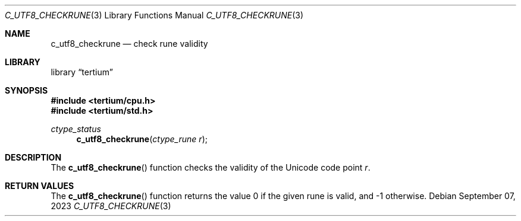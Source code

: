 .Dd $Mdocdate: September 07 2023 $
.Dt C_UTF8_CHECKRUNE 3
.Os
.Sh NAME
.Nm c_utf8_checkrune
.Nd check rune validity
.Sh LIBRARY
.Lb tertium
.Sh SYNOPSIS
.In tertium/cpu.h
.In tertium/std.h
.Ft ctype_status
.Fn c_utf8_checkrune "ctype_rune r"
.Sh DESCRIPTION
The
.Fn c_utf8_checkrune
function checks the validity of the Unicode code point
.Fa r .
.Sh RETURN VALUES
The
.Fn c_utf8_checkrune
function returns the value 0 if the given rune is valid, and \-1 otherwise.
